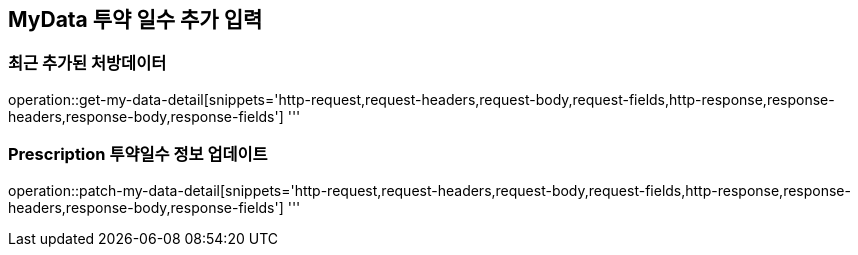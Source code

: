 == MyData 투약 일수 추가 입력

=== 최근 추가된 처방데이터

operation::get-my-data-detail[snippets='http-request,request-headers,request-body,request-fields,http-response,response-headers,response-body,response-fields']
'''

=== Prescription 투약일수 정보 업데이트

operation::patch-my-data-detail[snippets='http-request,request-headers,request-body,request-fields,http-response,response-headers,response-body,response-fields']
'''
